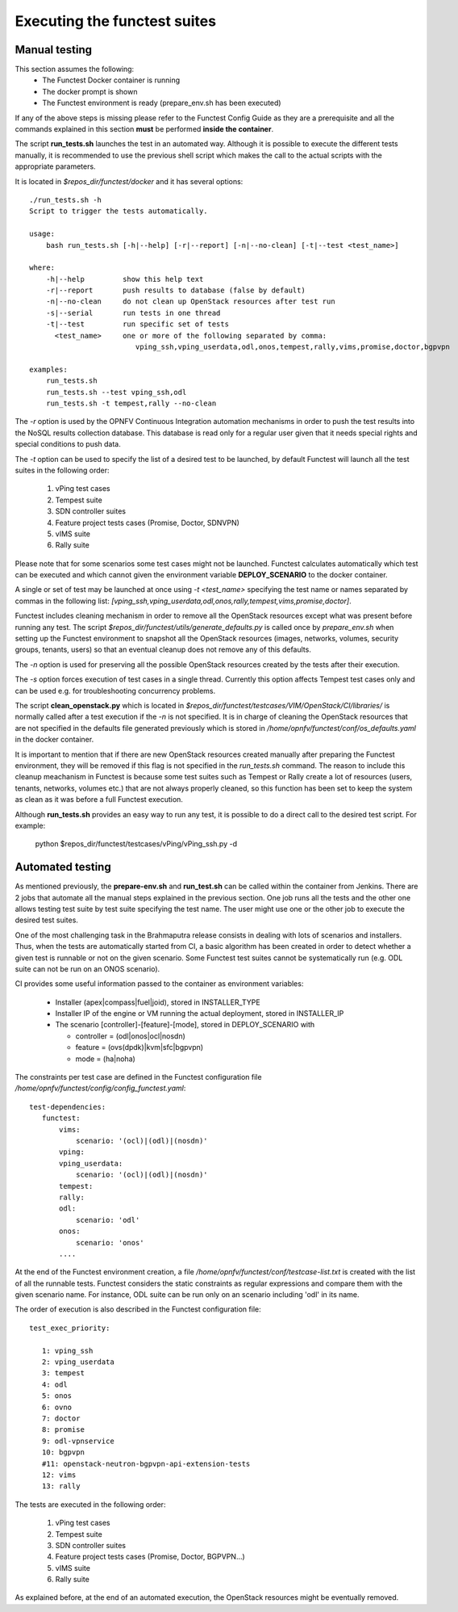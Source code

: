.. This work is licensed under a Creative Commons Attribution 4.0 International License.
.. http://creativecommons.org/licenses/by/4.0

Executing the functest suites
=============================

Manual testing
--------------

This section assumes the following:
 * The Functest Docker container is running
 * The docker prompt is shown
 * The Functest environment is ready (prepare_env.sh has been executed)

If any of the above steps is missing please refer to the Functest Config Guide
as they are a prerequisite and all the commands explained in this section **must** be
performed **inside the container**.

The script **run_tests.sh** launches the test in an automated way.
Although it is possible to execute the different tests manually, it is
recommended to use the previous shell script which makes the call
to the actual scripts with the appropriate parameters.

It is located in *$repos_dir/functest/docker* and it has
several options::

    ./run_tests.sh -h
    Script to trigger the tests automatically.

    usage:
        bash run_tests.sh [-h|--help] [-r|--report] [-n|--no-clean] [-t|--test <test_name>]

    where:
        -h|--help         show this help text
        -r|--report       push results to database (false by default)
        -n|--no-clean     do not clean up OpenStack resources after test run
        -s|--serial       run tests in one thread
        -t|--test         run specific set of tests
          <test_name>     one or more of the following separated by comma:
                             vping_ssh,vping_userdata,odl,onos,tempest,rally,vims,promise,doctor,bgpvpn

    examples:
        run_tests.sh
        run_tests.sh --test vping_ssh,odl
        run_tests.sh -t tempest,rally --no-clean

The *-r* option is used by the OPNFV Continuous Integration automation mechanisms
in order to push the test results into the NoSQL results collection database.
This database is read only for a regular user given that it needs special rights
and special conditions to push data.

The *-t* option can be used to specify the list of a desired test to be launched,
by default Functest will launch all the test suites in the following order:

  1) vPing test cases
  2) Tempest suite
  3) SDN controller suites
  4) Feature project tests cases (Promise, Doctor, SDNVPN)
  5) vIMS suite
  6) Rally suite

Please note that for some scenarios some test cases might not be launched.
Functest calculates automatically which test can be executed and which cannot given
the environment variable **DEPLOY_SCENARIO** to the docker container.

A single or set of test may be launched at once using *-t <test_name>* specifying
the test name or names separated by commas in the following list:
*[vping_ssh,vping_userdata,odl,onos,rally,tempest,vims,promise,doctor]*.

Functest includes cleaning mechanism in order to remove
all the OpenStack resources except what was present before running any test. The script
*$repos_dir/functest/utils/generate_defaults.py*
is called once by *prepare_env.sh* when setting up the Functest environment
to snapshot all the OpenStack resources (images, networks, volumes, security groups,
tenants, users) so that an eventual cleanup does not remove any of this defaults.

The *-n* option is used for preserving all the possible OpenStack resources created
by the tests after their execution.

The *-s* option forces execution of test cases in a single thread. Currently this
option affects Tempest test cases only and can be used e.g. for troubleshooting
concurrency problems.

The script **clean_openstack.py** which is located in
*$repos_dir/functest/testcases/VIM/OpenStack/CI/libraries/*
is normally called after a test execution if the *-n* is not specified. It
is in charge of cleaning the OpenStack resources that are not specified
in the defaults file generated previously which is stored in
*/home/opnfv/functest/conf/os_defaults.yaml* in the docker
container.

It is important to mention that if there are new OpenStack resources created
manually after preparing the Functest environment, they will be removed if this
flag is not specified in the *run_tests.sh* command.
The reason to include this cleanup meachanism in Functest is because some
test suites such as Tempest or Rally create a lot of resources (users,
tenants, networks, volumes etc.) that are not always properly cleaned, so this
function has been set to keep the system as clean as it was before a
full Functest execution.

Although **run_tests.sh** provides an easy way to run any test, it is possible to
do a direct call to the desired test script. For example:

    python $repos_dir/functest/testcases/vPing/vPing_ssh.py -d

Automated testing
-----------------

As mentioned previously, the **prepare-env.sh** and **run_test.sh** can be called within
the container from Jenkins. There are 2 jobs that automate all the manual steps
explained in the previous section. One job runs all the tests and the other one allows testing
test suite by test suite specifying the test name. The user might use one or
the other job to execute the desired test suites.

One of the most challenging task in the Brahmaputra release consists
in dealing with lots of scenarios and installers. Thus, when the tests are
automatically started from CI, a basic algorithm has been created in order to
detect whether a given test is runnable or not on the given scenario.
Some Functest test suites cannot be systematically run (e.g. ODL suite can not
be run on an ONOS scenario).

CI provides some useful information passed to the container as environment
variables:

 * Installer (apex|compass|fuel|joid), stored in INSTALLER_TYPE
 * Installer IP of the engine or VM running the actual deployment, stored in INSTALLER_IP
 * The scenario [controller]-[feature]-[mode], stored in DEPLOY_SCENARIO with

   * controller = (odl|onos|ocl|nosdn)
   * feature = (ovs(dpdk)|kvm|sfc|bgpvpn)
   * mode = (ha|noha)

The constraints per test case are defined in the Functest configuration file
*/home/opnfv/functest/config/config_functest.yaml*::

 test-dependencies:
    functest:
        vims:
            scenario: '(ocl)|(odl)|(nosdn)'
        vping:
        vping_userdata:
            scenario: '(ocl)|(odl)|(nosdn)'
        tempest:
        rally:
        odl:
            scenario: 'odl'
        onos:
            scenario: 'onos'
        ....

At the end of the Functest environment creation, a file
*/home/opnfv/functest/conf/testcase-list.txt* is created with the list of
all the runnable tests.
Functest considers the static constraints as regular expressions and compare them
with the given scenario name.
For instance, ODL suite can be run only on an scenario including 'odl' in its name.

The order of execution is also described in the Functest configuration file::

 test_exec_priority:

    1: vping_ssh
    2: vping_userdata
    3: tempest
    4: odl
    5: onos
    6: ovno
    7: doctor
    8: promise
    9: odl-vpnservice
    10: bgpvpn
    #11: openstack-neutron-bgpvpn-api-extension-tests
    12: vims
    13: rally

The tests are executed in the following order:

  1) vPing test cases
  2) Tempest suite
  3) SDN controller suites
  4) Feature project tests cases (Promise, Doctor, BGPVPN...)
  5) vIMS suite
  6) Rally suite

As explained before, at the end of an automated execution, the OpenStack resources
might be eventually removed.
